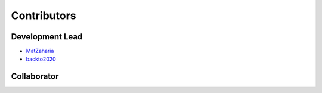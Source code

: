 Contributors
==========================================

Development Lead
----------------

* `MatZaharia <https://github.com/MatZaharia>`_
* `backto2020 <https://github.com/backto2020>`_

Collaborator
------------

|islab| |jysw| |mit| |sutd| |sysu|

.. |islab| image:: ./source/islab.svg
    :height: 0.97222in
    
.. |jysw| image:: ./source/jysw.jpg
    :height: 0.97222in

.. |mit| image:: ./source/MIT.png
    :height: 0.97222in

.. |sutd| image:: ./source/sutd.png
    :height: 0.97222in
    
.. |sysu| image:: ./source/sysu.svg
    :height: 0.97222in

